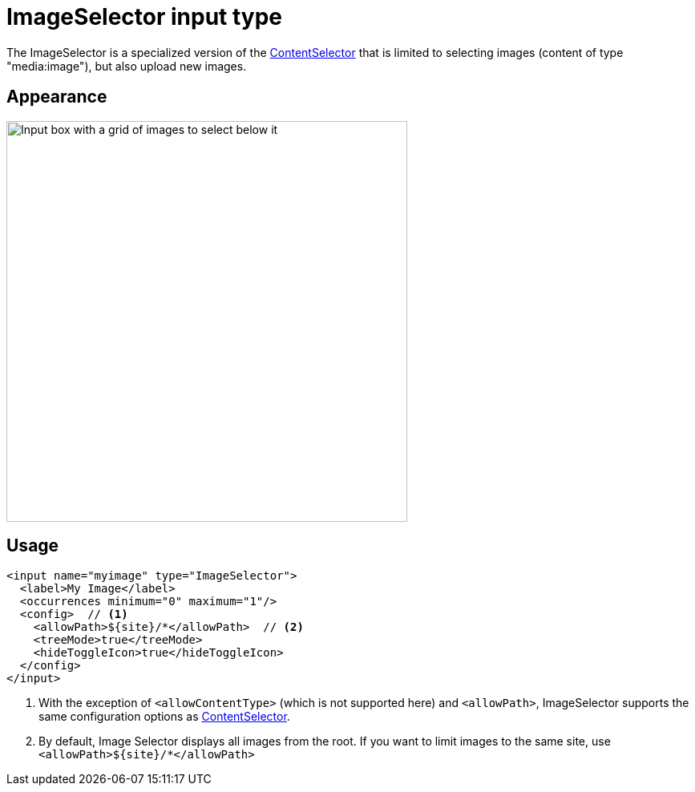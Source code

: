 = ImageSelector input type

:imagesdir: images
:toc: right
:y: icon:check[role="green"]
:n: icon:times[role="red"]

The ImageSelector is a specialized version of the <<contentselector#, ContentSelector>> that is limited to selecting images (content of type "media:image"), but also upload new images.

== Appearance

image::Image-selector.png[Input box with a grid of images to select below it, 500]

== Usage

[source,xml]
----
<input name="myimage" type="ImageSelector">
  <label>My Image</label>
  <occurrences minimum="0" maximum="1"/>
  <config>  // <1>
    <allowPath>${site}/*</allowPath>  // <2>
    <treeMode>true</treeMode>
    <hideToggleIcon>true</hideToggleIcon>
  </config>
</input>
----
<1> With the exception of `<allowContentType>` (which is not supported here) and `<allowPath>`, ImageSelector supports the same configuration options as <<contentselector#, ContentSelector>>.
<2> By default, Image Selector displays all images from the root. If you want to limit images to the same site, use `<allowPath>${site}/*</allowPath>`
